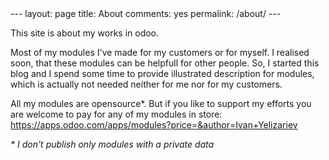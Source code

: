 #+STARTUP: showall indent
#+STARTUP: hidestars
#+BEGIN_HTML
---
layout: page
title: About
comments: yes
permalink: /about/
---
#+END_HTML

This site is about my works in odoo. 

Most of my modules I've made for my customers or for myself. I
realised soon, that these modules can be helpfull for other
people. So, I started this blog and I spend some time to provide
illustrated description for modules, which is actually not needed neither for
me nor for my customers.

All my modules are opensource*. But if you like to support my efforts
you are welcome to pay for any of my modules in store:
https://apps.odoo.com/apps/modules?price=&author=Ivan+Yelizariev

/* I don't publish only modules with  a private data/
